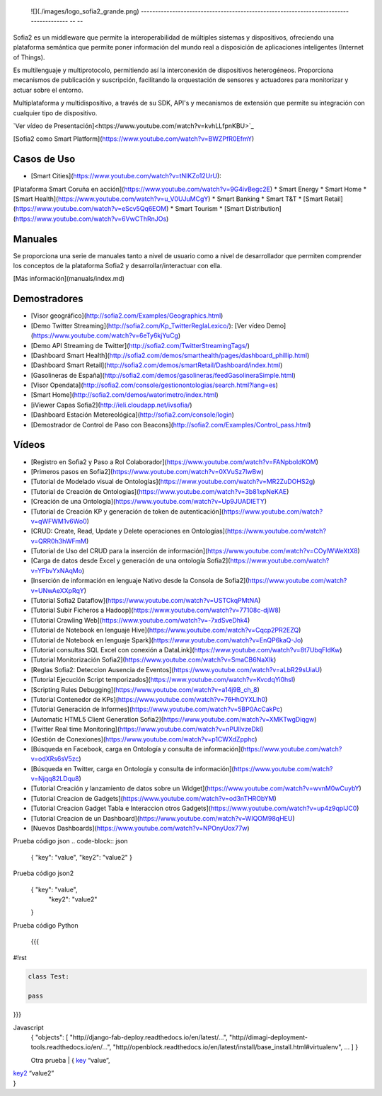 
  ![](./images/logo_sofia2_grande.png)   
  -------------------------------------------------------------------------------------- -- --

Sofia2 es un middleware que permite la interoperabilidad de múltiples sistemas y dispositivos, ofreciendo una plataforma semántica que permite poner información del mundo real a disposición de aplicaciones inteligentes (Internet of Things).

Es multilenguaje y multiprotocolo, permitiendo así la interconexión de dispositivos heterogéneos. Proporciona mecanismos de publicación y suscripción, facilitando la orquestación de sensores y actuadores para monitorizar y actuar sobre el entorno.

Multiplataforma y multidispositivo, a través de su SDK, API's y mecanismos de extensión que permite su integración con cualquier tipo de dispositivo.

`Ver vídeo de Presentación]<https://www.youtube.com/watch?v=kvhLLfpnKBU>`_

[Sofia2 como Smart Platform](https://www.youtube.com/watch?v=BWZPfR0EfmY) 

Casos de Uso
============
* [Smart Cities](https://www.youtube.com/watch?v=tNIKZo12UrU):
[Plataforma Smart Coruña en acción](https://www.youtube.com/watch?v=9G4ivBegc2E)
* Smart Energy
* Smart Home
* [Smart Health](https://www.youtube.com/watch?v=u_V0UJuMCgY)
* Smart Banking
* Smart T&T
* [Smart Retail](https://www.youtube.com/watch?v=eScv5Qq6EOM)
* Smart Tourism
* [Smart Distribution](https://www.youtube.com/watch?v=6VwCThRnJOs)

Manuales
========
Se proporciona una serie de manuales tanto a nivel de usuario como a nivel de desarrollador que permiten comprender los conceptos de la plataforma Sofia2 y desarrollar/interactuar con ella.

[Más información](manuals/index.md)

Demostradores
=============
* [Visor geográfico](http://sofia2.com/Examples/Geographics.html)
* [Demo Twitter Streaming](http://sofia2.com/Kp_TwitterReglaLexico/): [Ver vídeo Demo](https://www.youtube.com/watch?v=6eTy6kjYuCg)
* [Demo API Streaming de Twitter](http://sofia2.com/TwitterStreamingTags/)
* [Dashboard Smart Health](http://sofia2.com/demos/smarthealth/pages/dashboard_phillip.html)
* [Dashboard Smart Retail](http://sofia2.com/demos/smartRetail/Dashboard/index.html)
* [Gasolineras de España](http://sofia2.com/demos/gasolineras/feedGasolineraSimple.html)
* [Visor Opendata](http://sofia2.com/console/gestionontologias/search.html?lang=es)
* [Smart Home](http://sofia2.com/demos/watorimetro/index.html)
* [iViewer Capas Sofia2](http://ieli.cloudapp.net/ivsofia/)
* [Dashboard Estación Metereológica](http://sofia2.com/console/login)
* [Demostrador de Control de Paso con Beacons](http://sofia2.com/Examples/Control_pass.html)

Vídeos
======
* [Registro en Sofia2 y Paso a Rol Colaborador](https://www.youtube.com/watch?v=FANpboIdKOM)
* [Primeros pasos en Sofia2](https://www.youtube.com/watch?v=0XVuSz7lwBw)
* [Tutorial de Modelado visual de Ontologías](https://www.youtube.com/watch?v=MR2ZuDOHS2g)
* [Tutorial de Creación de Ontologías](https://www.youtube.com/watch?v=3b81xpNeKAE)
* [Creación de una Ontología](https://www.youtube.com/watch?v=Up9JUADIETY)
* [Tutorial de Creación KP y generación de token de autenticación](https://www.youtube.com/watch?v=qWFWM1v6Wo0)
* [CRUD: Create, Read, Update y Delete operaciones en Ontologías](https://www.youtube.com/watch?v=QRR0h3hWFmM)
* [Tutorial de Uso del CRUD para la inserción de información](https://www.youtube.com/watch?v=COylWWeXtX8)
* [Carga de datos desde Excel y generación de una ontología Sofia2](https://www.youtube.com/watch?v=YFbvYxNAqMo)
* [Inserción de información en lenguaje Nativo desde la Consola de Sofia2](https://www.youtube.com/watch?v=UNwAeXXpRqY)
* [Tutorial Sofia2 Dataflow](https://www.youtube.com/watch?v=USTCkqPMtNA)
* [Tutorial Subir Ficheros a Hadoop](https://www.youtube.com/watch?v=77108c-djW8)
* [Tutorial Crawling Web](https://www.youtube.com/watch?v=-7xdSveDhk4)
* [Tutorial de Notebook en lenguaje Hive](https://www.youtube.com/watch?v=Cqcp2PR2EZQ)
* [Tutorial de Notebook en lenguaje Spark](https://www.youtube.com/watch?v=EnQP6kaQ-Jo)
* [Tutorial consultas SQL Excel con conexión a DataLink](https://www.youtube.com/watch?v=8t7UbqFldKw)
* [Tutorial Monitorización Sofia2](https://www.youtube.com/watch?v=SmaCB6NaXlk)
* [Reglas Sofia2: Deteccion Ausencia de Eventos](https://www.youtube.com/watch?v=aLbR29sUiaU)
* [Tutorial Ejecución Script temporizados](https://www.youtube.com/watch?v=KvcdqYi0hsI)
* [Scripting Rules Debugging](https://www.youtube.com/watch?v=a14j9B_ch_8)
* [Tutorial Contenedor de KPs](https://www.youtube.com/watch?v=76HhOYXLlh0)
* [Tutorial Generación de Informes](https://www.youtube.com/watch?v=5BP0AcCakPc)
* [Automatic HTML5 Client Generation Sofia2](https://www.youtube.com/watch?v=XMKTwgDiqgw)
* [Twitter Real time Monitoring](https://www.youtube.com/watch?v=nPUllvzeDkI)
* [Gestión de Conexiones](https://www.youtube.com/watch?v=p1CWXdZpphc)
* [Búsqueda en Facebook, carga en Ontología y consulta de información](https://www.youtube.com/watch?v=odXRs6sV5zc)
* [Búsqueda en Twitter, carga en Ontología y consulta de información](https://www.youtube.com/watch?v=Njqq82LDqu8)
* [Tutorial Creación y lanzamiento de datos sobre un Widget](https://www.youtube.com/watch?v=wvnM0wCuybY)
* [Tutorial Creacion de Gadgets](https://www.youtube.com/watch?v=od3nTHRObYM)
* [Tutorial Creacion Gadget Tabla e Interaccion otros Gadgets](https://www.youtube.com/watch?v=up4z9qplJC0)
* [Tutorial Creacion de un Dashboard](https://www.youtube.com/watch?v=WIQOM98qHEU)
* [Nuevos Dashboards](https://www.youtube.com/watch?v=NPOnyUox77w)









Prueba código json
.. code-block:: json

 { "key": "value", 
 "key2": "value2"
 }


Prueba código json2
  .. sourcecode:: json

 {  "key": "value", 
    "key2": "value2"
 }


Prueba código Python
 
 {{{
#!rst

.. code-block:: python

 class Test:

 pass

}}}

Javascript
  .. sourcecode:: js

  {
  "objects": [
  "http//django-fab-deploy.readthedocs.io/en/latest/...", 
  "http//dimagi-deployment-tools.readthedocs.io/en/...", 
  "http//openblock.readthedocs.io/en/latest/install/base_install.html#virtualenv", 
  ...
  ]
  }
  
  
  Otra prueba
  | { `key`_ “value”,
| `key2`_ “value2”
| }

.. _key: 
.. _key2: 
